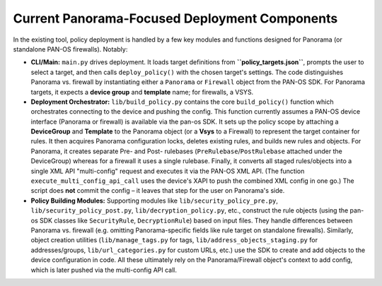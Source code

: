 Current Panorama-Focused Deployment Components
----------------------------------------------

In the existing tool, policy deployment is handled by a few key modules and functions
designed for Panorama (or standalone PAN-OS firewalls). Notably:

-  **CLI/Main:** ``main.py`` drives deployment. It loads target
   definitions from **``policy_targets.json``**, prompts the user to
   select a target, and then calls ``deploy_policy()`` with the chosen
   target's settings. The code distinguishes Panorama vs. firewall by
   instantiating either a ``Panorama`` or ``Firewall`` object from the
   PAN-OS SDK. For Panorama targets, it expects a **device group** and
   **template** name; for firewalls, a VSYS.

-  **Deployment Orchestrator:** ``lib/build_policy.py`` contains the
   core ``build_policy()`` function which orchestrates connecting to the
   device and pushing the config. This function currently assumes a
   PAN-OS device interface (Panorama or firewall) is available via the
   pan-os SDK. It sets up the policy scope by attaching a
   **DeviceGroup** and **Template** to the Panorama object (or a
   **Vsys** to a Firewall) to represent the target container for rules.
   It then acquires Panorama configuration locks, deletes existing
   rules, and builds new rules and objects. For Panorama, it creates
   separate Pre- and Post- rulebases (``PreRulebase``/``PostRulebase``
   attached under the DeviceGroup) whereas for a firewall it uses a
   single rulebase. Finally, it converts all staged rules/objects into a
   single XML API "multi-config" request and executes it via the PAN-OS
   XML API. (The function ``execute_multi_config_api_call`` uses the
   device's XAPI to push the combined XML config in one go.) The script
   does **not** commit the config – it leaves that step for the user on
   Panorama's side.

-  **Policy Building Modules:** Supporting modules like
   ``lib/security_policy_pre.py``, ``lib/security_policy_post.py``,
   ``lib/decryption_policy.py``, etc., construct the rule objects (using
   the pan-os SDK classes like ``SecurityRule``, ``DecryptionRule``)
   based on input files. They handle differences between Panorama
   vs. firewall (e.g. omitting Panorama-specific fields like rule target
   on standalone firewalls). Similarly, object creation utilities
   (``lib/manage_tags.py`` for tags, ``lib/address_objects_staging.py``
   for addresses/groups, ``lib/url_categories.py`` for custom URLs,
   etc.) use the SDK to create and add objects to the device
   configuration in code. All these ultimately rely on the
   Panorama/Firewall object's context to add config, which is later
   pushed via the multi-config API call.